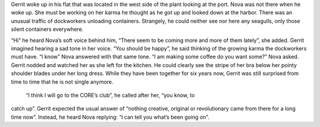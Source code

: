Gerrit woke up in his flat that was located in the west side of the plant
looking at the port. Nova was not there when he woke up. She must be working on
her karma he thought as he got up and looked down at the harbor. There was an
unusual traffic of dockworkers unloading containers. Strangely, he could neither
see nor here any seagulls, only those silent containers everywhere.

“Hi” he heard Nova’s soft voice behind him, “There seem to be coming more and
more of them lately”, she added. Gerrit imagined hearing a sad tone in her
voice. “You should be happy”, he said thinking of the growing karma the
dockworkers must have. “I know” Nova answered with that same tone. “I am making
some coffee do you want some?” Nova asked. Gerrit nodded and watched her as she
left for the kitchen. He could clearly see the stripe of her bra below her
pointy shoulder blades under her long dress. While they have been together for
six years now, Gerrit was still surprised from time to time that he is not
single anymore.

 “I think I will go to the CORE’s club”, he called after her, “you know, to
catch up”. Gerrit expected the usual answer of “nothing creative, original or
revolutionary came from there for a long time now”. Instead, he heard Nova
replying: “I can tell you what’s been going on”.

